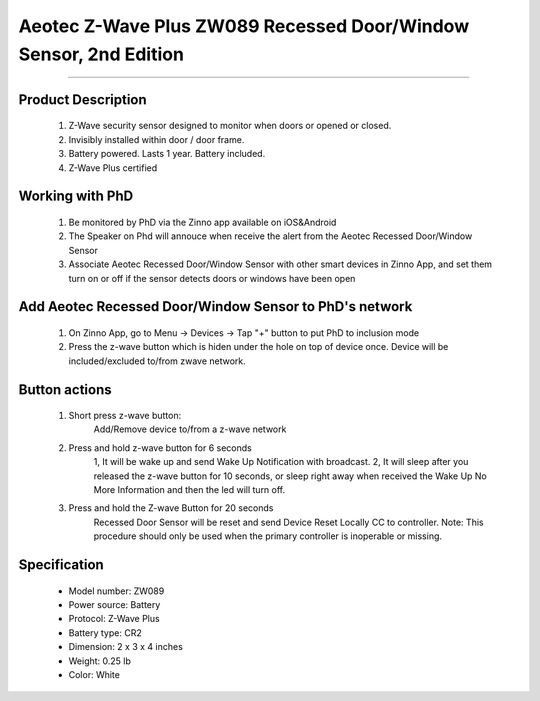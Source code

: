 Aeotec Z-Wave Plus ZW089 Recessed Door/Window Sensor, 2nd Edition
--------------------------------
~~~~~~~~~~~~~~~~~~~~~~~~~~~~~~~~~~~~~~

	.. image:: ../../images/door_sensor/aeon_recessed.jpg
	.. :align: left

Product Description
~~~~~~~~~~~~~~~~~~~
	#. Z-Wave security sensor designed to monitor when doors or opened or closed.
	#. Invisibly installed within door / door frame.
	#. Battery powered. Lasts 1 year. Battery included.
	#. Z-Wave Plus certified

Working with PhD
~~~~~~~~~~~~~~~~~~~~~~~~~~~~~~~~~~~
	#. Be monitored by PhD via the Zinno app available on iOS&Android
	#. The Speaker on Phd will annouce when receive the alert from the Aeotec Recessed Door/Window Sensor
	#. Associate Aeotec Recessed Door/Window Sensor with other smart devices in Zinno App, and set them turn on or off if the sensor detects doors or windows have been open	
	
Add Aeotec Recessed Door/Window Sensor to PhD's network
~~~~~~~~~~~~~~~~~~~~~~~~~~~~~~~~~~~~~~~~
	#. On Zinno App, go to Menu → Devices → Tap "+" button to put PhD to inclusion mode
	#. Press the z-wave button which is hiden under the hole on top of device once. Device will be included/excluded to/from zwave network.

	.. image:: ../../images/door_sensor/aeon_recessed_b.jpg
	.. :align: left
	
Button actions
~~~~~~~~~~~~~~~~~~~
	#. Short press z-wave button: 
		Add/Remove device to/from a z-wave network
	#. Press and hold z-wave button for 6 seconds
		1, It will be wake up and send Wake Up Notification with broadcast.
		2, It will sleep after you released the z-wave button for 10 seconds, or sleep right away when received the Wake Up No More Information and then the led will turn off.
	#. Press and hold the Z-wave Button for 20 seconds
		Recessed Door Sensor will be reset and send Device Reset Locally CC to controller.
		Note: This procedure should only be used when the primary controller is inoperable or missing.

Specification
~~~~~~~~~~~~~~~~~~~~~~
	- Model number: 				ZW089 
	- Power source: 				Battery
	- Protocol: 					Z-Wave Plus
	- Battery type: 				CR2 
	- Dimension:					2 x 3 x 4 inches
	- Weight:						0.25 lb
	- Color: 						White
	
	
.. Wake up information
.. ~~~~~~~~~~~~~~~~~~~~~
	Recessed Door Sensor will keep wake up for 10 seconds after it send wake up notification command. If it’s included into Z-wave network, the Recessed Door Sensor will wake for 10 minutes.
	
	Only 2 ways can abort this status:
		#. Z-wave Button held 6 seconds, then released, after 8 seconds, sleep right now;
		#. Recessed Door Sensor received “Wake up no more information CC”, sleep immediately;

.. Link in Amazon
.. ~~~~~~~~~~~~~~~~~
	https://www.amazon.com/Recessed-Invisible-security-Battery-powered/dp/B0151Z49BO

.. Configuration description
.. ~~~~~~~~~~~~~~~~~~~~~~~~~~
	
	#. Parameter 1: Which value of the Sensor Binary Report will be sent when the magnet switch to open/close.
		- Parameter: 1 (0x01)
		- Size: 1 byte
		- Value:
			(1) Value=0, Open=Sensor Binary Report 0xFF, Close=Sensor Binary Report 0x00.
			(2) Value=1, Open= Sensor Binary Report 0x00, Close=Sensor Binary Report 0xFF.
		- Default: 0
	
	#. Parameter 3: Which value of the Basic Set will be sent when the magnet switch to open/close.
		- Parameter: 3 (0x03)
		- Size: 1 byte
		- Value:
			(1) Value=0, Open= Basic Set 0xFF, Close=Basic Set 0x00.
			(2) Value=1, Basic Set 0x00, Close= Basic Set 0xFF.
		- Default: 0
	
	#. Parameter 101: Enable/disable the function of low battery checking, when the current voltage is less than the warning voltage, it will send the Battery Low Warning Report
		- Parameter: 101 (0x65)
		- Size: 1 byte
		- Value:
			(1) 00 = Disable
			(2) 01 = Enable
		- Default: 0
	
	#. Parameter 111: Low battery checking interval
		- Parameter 111 (0x6F)
		- Size: 4 bytes
		- Value: 0 ~ 0x7fffffff in seconds. Unit is 4 minutes.
		- Default: 0x00015270 (24 hours)
		Note: 
			(1) This parameter only will be activated after the function of low battery checking (parameter 101) is enabled.
			(2) Recessed Door Sensor also will check the current battery voltage when it was wake up as other ways such as zwave button trigger, magnet switch trigger...

	
	#. Parameter 121: Trigger report types
		- Parameter: 121 (0x79)
		- Size: 4 bytes
		- Value: bit setting
			(1) Bit 8: Basic set
			(2) Bit 4: Binary report
		- Default: 0x00000100

	#. Parameter 252: Lock configuration setting
		- Parameter: 252 (0xFC)
		- Size: 1 byte
		- Value:
			(1)  0 = Unlock
			(2) 1 = Lock
		- Default: 1
